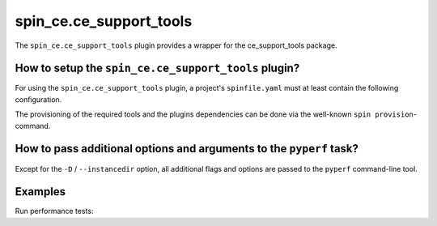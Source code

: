 .. -*- coding: utf-8 -*-
   Copyright (C) 2025 CONTACT Software GmbH
   All rights reserved.
   https://www.contact-software.com/

.. _spin_ce.ce_support_tools:

========================
spin_ce.ce_support_tools
========================

The ``spin_ce.ce_support_tools`` plugin provides a wrapper for the ce_support_tools package.

How to setup the ``spin_ce.ce_support_tools`` plugin?
#####################################################

For using the ``spin_ce.ce_support_tools`` plugin, a project's ``spinfile.yaml`` must
at least contain the following configuration.

.. code-block:: yaml
    :caption: Configuring ``spin_ce.ce_support_tools`` in ``spinfile.yaml``

    plugin_packages:
        - spin_ce
    plugins:
        - spin_ce:
            - mkinstance  # Required for instance location
            - ce_support_tools
    # ... other configurations depending on spin_ce.mkinstance's requirements.

The provisioning of the required tools and the plugins dependencies can be done
via the well-known ``spin provision``-command.

How to pass additional options and arguments to the ``pyperf`` task?
####################################################################

Except for the ``-D`` / ``--instancedir`` option, all additional flags and
options are passed to the ``pyperf`` command-line tool.

.. code-block:: console
    :caption: Pass additional flags and options to ``pyperf``

    spin pyperf [-D <path to instance> | options] <cmd> <cmd-options>

Examples
########

Run performance tests:

.. code-block:: console
    :caption: Check the configuration of cs.template

    spin pyperf run
